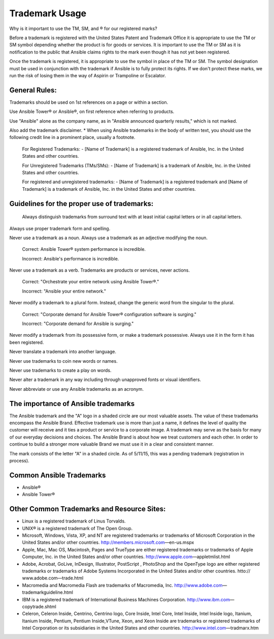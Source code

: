 
Trademark Usage
``````````````````````````````````````
Why is it important to use the TM, SM, and ® for our registered marks?

Before a trademark is registered with the United States Patent and Trademark Office it is appropriate to use the TM or SM symbol depending whether the product is for goods or services. It is important to use the TM or SM as it is notification to the public that Ansible claims rights to the mark even though it has not yet been registered. 

Once the trademark is registered, it is appropriate to use the symbol in place of the TM or SM. The symbol designation must be used in conjunction with the trademark if Ansible is to fully protect its rights. If we don't protect these marks, we run the risk of losing them in the way of Aspirin or Trampoline or Escalator.

General Rules: 
+++++++++++++++

Trademarks should be used on 1st references on a page or within a section.

Use Ansible Tower® or Ansible®, on first reference when referring to products.
 
Use "Ansible" alone as the company name, as in "Ansible announced quarterly results," which is not marked.

Also add the trademark disclaimer.
* When using Ansible trademarks in the body of written text, you should use the following credit line in a prominent place, usually a footnote.

    For Registered Trademarks:
    - [Name of Trademark] is a registered trademark of Ansible, Inc. in the United States and other countries.
    
    For Unregistered Trademarks (TMs/SMs):
    - [Name of Trademark] is a trademark of Ansible, Inc. in the United States and other countries.

    For registered and unregistered trademarks:
    - [Name of Trademark] is a registered trademark and [Name of Trademark] is a trademark of Ansible, Inc. in the United States and other countries.

Guidelines for the proper use of trademarks:
+++++++++++++++++++++++++++++++++++++++++++++
 
 Always distinguish trademarks from surround text with at least initial capital letters or in all capital letters.

Always use proper trademark form and spelling.

Never use a trademark as a noun. Always use a trademark as an adjective modifying the noun.

    Correct:
    Ansible Tower® system performance is incredible.

    Incorrect:
    Ansible's performance is incredible.
    
Never use a trademark as a verb. Trademarks are products or services, never actions.

    Correct:
    "Orchestrate your entire network using Ansible Tower®."
    
    Incorrect:
    "Ansible your entire network."

Never modify a trademark to a plural form. Instead, change the generic word from the singular to the plural.

    Correct:
    "Corporate demand for Ansible Tower® configuration software is surging."

    Incorrect:
    "Corporate demand for Ansible is surging."
    
Never modify a trademark from its possessive form, or make a trademark possessive. Always use it in the form it has been registered.

Never translate a trademark into another language.

Never use trademarks to coin new words or names.

Never use trademarks to create a play on words.

Never alter a trademark in any way including through unapproved fonts or visual identifiers.

Never abbreviate or use any Ansible trademarks as an acronym.

The importance of Ansible trademarks
++++++++++++++++++++++++++++++++++++++++++++++++

The Ansible trademark and the "A" logo in a shaded circle are our most valuable assets. The value of these trademarks encompass the Ansible Brand. Effective trademark use is more than just a name, it defines the level of quality the customer will receive and it ties a product or service to a corporate image. A trademark may serve as the basis for many of our everyday decisions and choices. The Ansible Brand is about how we treat customers and each other. In order to continue to build a stronger more valuable Brand we must use it in a clear and consistent manner.

The mark consists of the letter "A" in a shaded circle. As of 5/11/15, this was a pending trademark (registration in process).

Common Ansible Trademarks
+++++++++++++++++++++++++++++++++++++++
* Ansible®
* Ansible Tower®

Other Common Trademarks and Resource Sites:
++++++++++++++++++++++++++++++++++++++++++++++++
- Linux is a registered trademark of Linus Torvalds.
- UNIX® is a registered trademark of The Open Group.
- Microsoft, Windows, Vista, XP, and NT are registered trademarks or trademarks of Microsoft Corporation in the United States and/or other countries. http://members.microsoft.com—en-us.mspx
- Apple, Mac, Mac OS, Macintosh, Pages and TrueType are either registered trademarks or trademarks of Apple Computer, Inc. in the United States and/or other countries. http://www.apple.com—appletmlist.html
- Adobe, Acrobat, GoLive, InDesign, Illustrator, PostScript , PhotoShop and the OpenType logo are either registered trademarks or trademarks of Adobe Systems Incorporated in the United States and/or other countries. htto:// www.adobe.com—trade.html
- Macromedia and Macromedia Flash are trademarks of Macromedia, Inc. http://www.adobe.com—trademarkguideline.html
- IBM is a registered trademark of International Business Machines Corporation. http://www.ibm.com—copytrade.shtml
- Celeron, Celeron Inside, Centrino, Centrino logo, Core Inside, Intel Core, Intel Inside, Intel Inside logo, Itanium, Itanium Inside, Pentium, Pentium Inside,VTune, Xeon, and Xeon Inside are trademarks or registered trademarks of Intel Corporation or its subsidiaries in the United States and other countries. http://www.intel.com—tradmarx.htm

